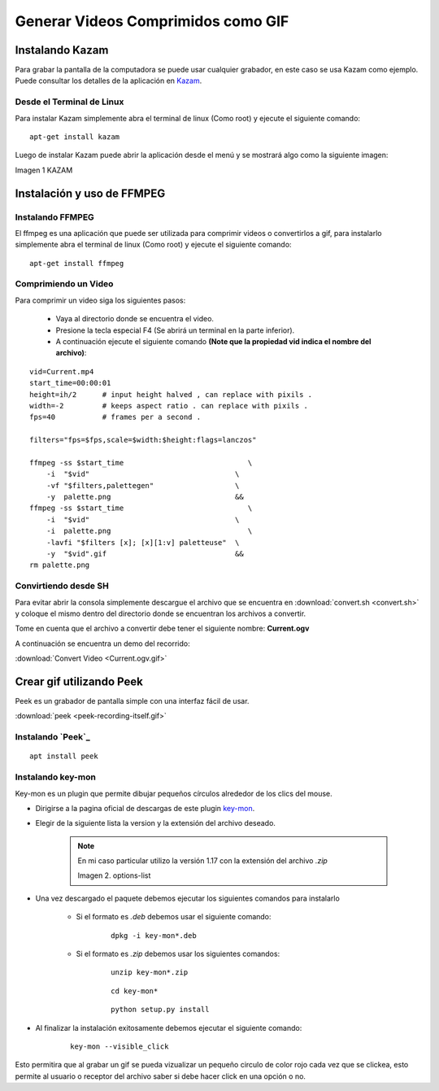 .. _Kazam: https://launchpad.net/kazam 
.. _key-mon: https://code.google.com/archive/p/key-mon/downloads
.. _Peek: https://github.com/phw/peek 


.. |Kazam| image:: resources/Kazam.png
.. |options-list| image:: resources/key-mon-list.png

.. _documento/generar-videos-comprimidos-como-gif:

**Generar Videos Comprimidos como GIF**
=======================================

**Instalando Kazam**
--------------------

Para grabar la pantalla de la computadora se puede usar cualquier grabador, en este caso se usa Kazam como ejemplo. Puede consultar los detalles de la aplicación en `Kazam`_.

**Desde el Terminal de Linux**
******************************

Para instalar Kazam simplemente abra el terminal de linux (Como root) y ejecute el siguiente comando:

::
    
    apt-get install kazam


Luego de instalar Kazam puede abrir la aplicación desde el menú y se mostrará algo como la siguiente imagen:

|kazam|

Imagen 1 KAZAM

**Instalación y uso de FFMPEG**
-------------------------------

**Instalando FFMPEG**
*********************

El ffmpeg es una aplicación que puede ser utilizada para comprimir videos o convertirlos a gif, para instalarlo simplemente abra el terminal de linux (Como root) y ejecute el siguiente comando:

::

    apt-get install ffmpeg

**Comprimiendo un Video**
*************************

Para comprimir un video siga los siguientes pasos:

    - Vaya al directorio donde se encuentra el video.
    - Presione la tecla especial F4 (Se abrirá un terminal en la parte inferior).
    - A continuación ejecute el siguiente comando **(Note que la propiedad vid indica el nombre del archivo)**:

::

    vid=Current.mp4
    start_time=00:00:01
    height=ih/2      # input height halved , can replace with pixils .
    width=-2         # keeps aspect ratio . can replace with pixils .
    fps=40           # frames per a second .

    filters="fps=$fps,scale=$width:$height:flags=lanczos"

    ffmpeg -ss $start_time                             \
        -i  "$vid"                                  \
        -vf "$filters,palettegen"                   \
        -y  palette.png                             &&
    ffmpeg -ss $start_time                             \
        -i  "$vid"                                  \
        -i  palette.png                                \
        -lavfi "$filters [x]; [x][1:v] paletteuse"  \
        -y  "$vid".gif                              &&
    rm palette.png


**Convirtiendo desde SH**
*************************

Para evitar abrir la consola simplemente descargue el archivo que se encuentra en :download:`convert.sh <convert.sh>` y coloque el mismo dentro del directorio donde se encuentran los archivos a convertir.

Tome en cuenta que el archivo a convertir debe tener el siguiente nombre: **Current.ogv**

A continuación se encuentra un demo del recorrido:

.. only:: html

    .. figure:: resources/Current.ogv.gif

    Video 1. Convert Video

:download:`Convert Video <Current.ogv.gif>`

**Crear gif utilizando Peek**
-----------------------------

Peek es un grabador de pantalla simple con una interfaz fácil de usar.

.. only:: html

    .. figure:: resources/peek-recording-itself.gif

    Video 2. Peek

:download:`peek <peek-recording-itself.gif>`

**Instalando `Peek`_**
**********************

::

    apt install peek


**Instalando key-mon**
**********************

Key-mon es un plugin que permite dibujar pequeños círculos alrededor de los clics del mouse.

- Dirigirse a la pagina oficial de descargas de este plugin `key-mon`_.
- Elegir de la siguiente lista la version y la extensión del archivo deseado.

    .. note::

        En mi caso particular utilizo la versión 1.17 con la extensión del archivo *.zip*
        
        |options-list|

        Imagen 2. options-list


- Una vez descargado el paquete debemos ejecutar los siguientes comandos para instalarlo

    - Si el formato es *.deb* debemos usar el siguiente comando:
    
        ::
            
            dpkg -i key-mon*.deb
    
    - Si el formato es *.zip* debemos usar los siguientes comandos:

        ::

            unzip key-mon*.zip

        ::

            cd key-mon*
        
        ::

            python setup.py install

- Al finalizar la instalación exitosamente debemos ejecutar el siguiente comando:

    ::

        key-mon --visible_click

Esto permitira que al grabar un gif se pueda vizualizar un pequeño circulo de color rojo cada vez que se clickea, esto permite al usuario o receptor del archivo saber si debe hacer click en una opción o no.

